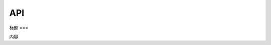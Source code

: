 API
===

.. autosummary::
   :toctree: generated

   lumache
标题
===

.. autosummary::
   :toctree: generated

   lumache
内容
